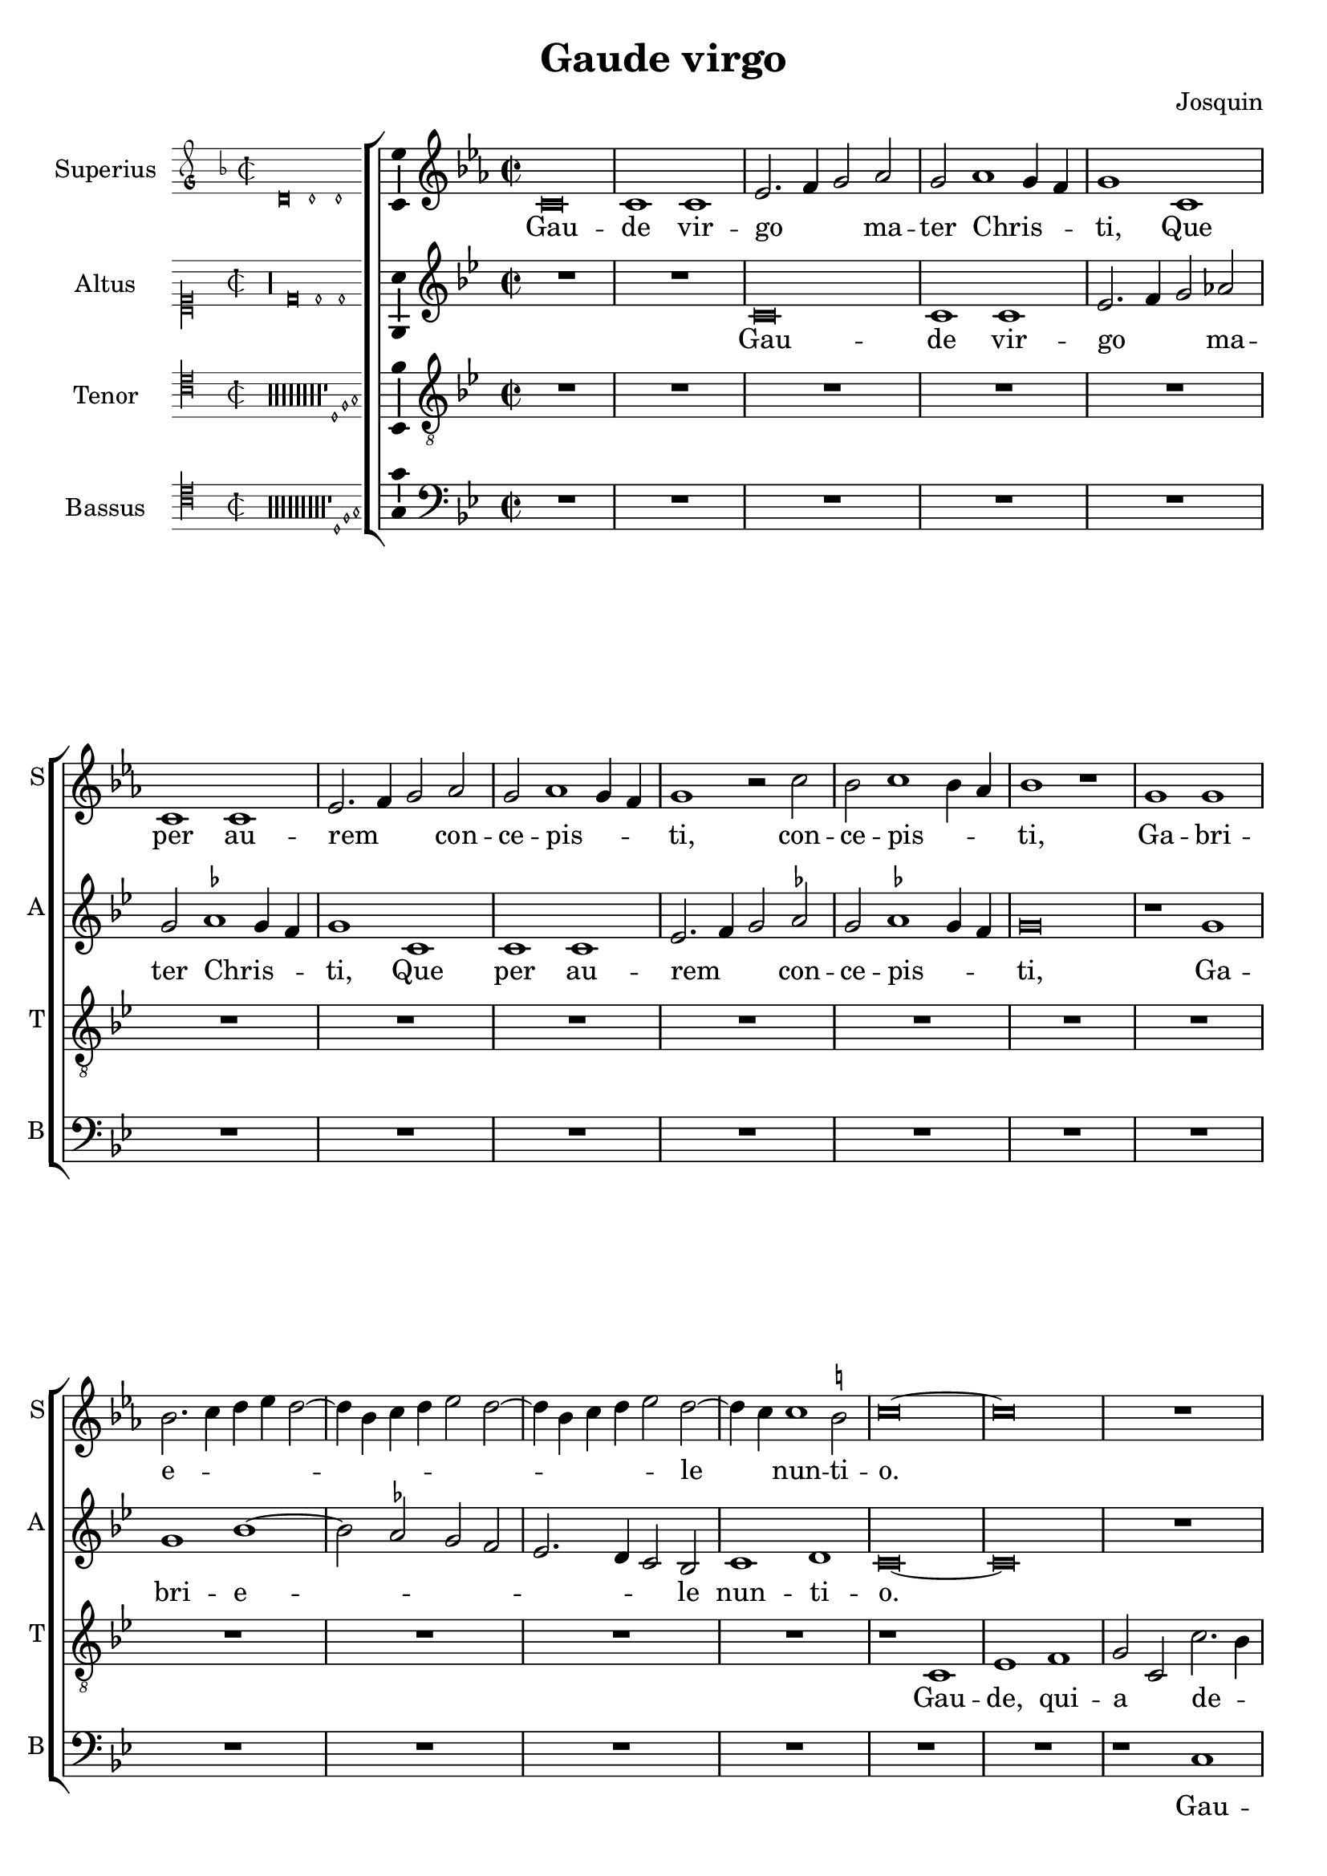\version "2.24.2"

\header {
  title = "Gaude virgo"
  composer = "Josquin"
}

ficta = { \set Staff.suggestAccidentals = ##t }
recta = { \set Staff.suggestAccidentals = ##f }

alla-breve = {
  \time 2/2
  \set Timing.measureLength = #(ly:make-moment 2/1)
}


perfectus =
#(define-music-function (parser location notes) (ly:music?)
   (_i "Een gedeelte in drie-eende maat, die evenlang duurt als twee-eende maat")
   #{
     \scaleDurations 2/3 {
       \time 3/1
       \once \override Staff.TimeSignature.style = #'single-digit
       \set Timing.measureLength = #(ly:make-moment 2/1)
       #notes
     }
     \alla-breve
   #}
   )

superius =
\relative d' {
  \alla-breve
  \tempo 1=80

  % Gaude virgo mater Christi

  \ficta
  c\breve c1 c es2. f4 g2 as2 g as1 g4 f g1
  c, c c es2. f4 g2 as g as1 g4 f g1 r2 c bes c1 bes4 as bes1 r1
  g g bes2. c4 d es d2. bes4 c d es2 d2. bes4 c d es2 d2. c4 c1 b2 c \longa
  R\breve*13

  % Gaude quia tui nati

  r1 c es es d bes c c bes g as as g es f f es2
  bes' c es1 d4 c d1 es2 c es d1 c1 bes4 a bes2 g bes a1 g2 bes2. a4 f2 g1 fis2 g\breve
  r2 g1 f4 es f2 es c g' as g1 f4 es f2 es c c' d4 c es2. d4 c1 b2 c1
  R\breve*3

  % Gaude Christo ascendente

  r2 g1 a1 bes1 c1 d1 es2. d4 es c d2 g, a bes c d1 bes2 a1 g r
  r d' es c d bes c c r d es c d bes2. a4 bes2 c1 b2 c1 r

  \perfectus {
    g\breve a1 f g\breve a1 bes c\breve d1 r g,\breve a1 f g\breve a1 bes c\breve d1 r
    d\breve es1 c d1. c2 c\breve b1
  }

  c1. bes2 g1

  % Ubi fructus ventris

  bes a c g bes  a2. bes4 c1 d r bes a c g bes a2. bes4  c1 d

  % In perenni gaudi

  \perfectus {
    d\breve es1 c d1. c2  c\breve b1
  }
  c\breve

  % Alleluja

  r2 c, es2. f4 g2 as g1 r1 r2 c, es2. f4 g as g1 f2 g es' es es1 d4 c b\longa\fermata c\longa
  \bar "|."
}
altus =
\relative d' {
  \alla-breve
  R\breve*2
  c\breve c1 c es2. f4 g2 \recta as2 g \ficta as1 g4 f g1
  c, c c es2. f4 g2 as g as1 g4 f  g \breve
  r1 g g bes1. as2 g f  es2. d4 c2 bes c1 d c\longa
  R\breve*14
  %33
  r1 g' bes bes as f g g f\breve
  r1 g  as as g es  f f
  \perfectus {
    es1 c2 bes d es f1 d2 c es f g1 d f es bes c
  }
  d\breve
  bes1. a4 g
  a2 g r
  g' as g1 f4 es f2 es c g'  as g1 f4 es f2 es c2. es4 d1 c
  R\breve*3
  %57
  r1 c d es f g a b c2 g a bes2. a4 g1 fis2 \[ g1 c, \] a' bes g a f g g r
  a bes g a f g g\breve
  \perfectus {
    es\breve. r1
    c\breve  d1 bes c\breve d1 es f1. es2 g1
    r1 c,\breve d1 bes c\breve d1 es f1. es2 g1
    r g\breve a1 f g g g\breve
  }
  es1
  r es d f c es d2. es4 f1 g
  r es d f c es d2. es4 f1 g\breve
  \perfectus {
    r1 g\breve a1 f g g g\breve
  }
  es1 r2 c es2. f4 g2 as g c, es2. f4  g as g1 f2 g\breve
  r2 c, es2. f4 g as g1 f2 g\longa\fermata g\longa
  \bar "|."
}
tenor =
\relative d {
  \alla-breve
  R\breve*16  %17
  r1 c es1 f g2 c, c'2. bes4 g2 bes \ficta as1 g1  %21
  r2 c, es1 f g2 c, c'2. bes4 g2 bes as1 g2 es f c4 d es f g1 f2 g1  %27
  bes c d   g,4 a bes c d c es2  g,4 a bes c d c es2. d4 c1 b2 c\longa  %34
  bes1. as4 g f\breve
  r2 bes c es1 d4 c d2 c1 bes4 as g2 c f,\breve c'2 %40
  g as c1 bes4 a bes2 f g1 g f  %43
  r2 c' d1 d c r2 g a1 a \[ g\breve c \]
  R\breve*4  %53
  r2 g1 a bes c1 d es2. d4 es c d1 c r
  R\breve*4  %62
  r1 r2 d1 es c d bes c1 a bes2. g4 \[ g1 es' \] c d bes c a bes2. g4 es'2. d4 es c d1
  c\breve
  R\breve*8  %81
  \perfectus {
    bes\breve c1 a bes\breve c1 d\breve
  }
  c1 r c bes2 d1 a c g2. a4 bes2 c d es1 d2 bes c2. bes4 g2 d'1 a c g2. a4 bes2 c d es1 d %94
  \perfectus {
    bes\breve c1 a bes\breve c1 d\breve
  }
  c\breve. %97
  r2 c es2. f4 g2 c, r es1 d4 c bes2 c g es'1 d4 c bes2 c g2. a4 bes2 c d es1 d4 c d\breve\fermata c\longa
  \bar "|."
}
bassus =
\relative d {
  \alla-breve
  R\breve*18
  r1 c es f g2 c, c'2. bes4 g2 bes \ficta as1 g r2 c,2 es1 f g2 c, c'2. bes4 g2 bes as1 g %25
  r2 es1 f1 g2. f4 g as f2 g2. f4 g as f2 g es f d1 c\longa %31
  r1 g' as as g es f f es\breve
  R
  r1 c d d  c g' as as g r2 d es1 es d\breve %46
  r2 g1 f4 es f2 es c1 %48
  R\breve*4
  r1 c d es f g a b c\breve %57
  R\breve*5
  g1 as f g es f \[ d g \] \[ c, c' \] f, g es f d es2. f4  g2 c, g'1 %71
  c,\longa
  R\breve*7
  \perfectus {
    g'\breve es1 f d \[ es c \] g'\breve %83
  }
  c,\breve
  r1 g' d2 f1 c c2 g'1 f2. es4 \[ c1 g' \]
  r2 c, g'2. f4 d2 f1 c c2 g'1 f2. es4 \[ c1 g' \]
  \perfectus {
    g\breve es1 f d \[ es c \] g'\breve
  }
  c,\longa
  r1 r2 c es2. f4 g2 as g c, es2. f4 g2 as g c, es2. f4 g2 as g\longa\fermata c,\longa
  \bar "|."
}

\score {
  \new ChoirStaff
  <<
    \new Staff \with {
      instrumentName = "Superius"
      shortInstrumentName = "S"
      midiInstrument = "choir aahs"
    }
    {
      \new Voice = superius {
        \incipit { \key d \minor \time 2/2 \relative d' {d\breve d1 d} }
        \clef treble
        \key c \minor
        \superius
      }
      \addlyrics {
        Gau -- de vir -- go _ _  ma -- ter Chris -- _ _ ti,
        Que per au -- rem _ _ con -- ce -- pis -- _ _ ti, con -- ce -- pis -- _ _ ti,
        Ga -- bri -- e -- _ _ _ _ _ _ _ _ _ _ _ _ _ le _ nun -- ti -- o.
        Gau -- de, qui -- a tu -- i na -- ti,
        Quem do -- le -- bas mor -- tem pa -- ti, mor -- tem pa -- _ _ _ ti,
        mor -- tem pa -- _ _ _ ti, mor -- tem pa -- _ _ _ _ _ _ ti,
        Ful -- _ _ _ _ get re -- sur -- rec -- _ _ _ ti -- o, re -- sur -- _ rec -- _ _ ti -- o.
        Et in ce -- lum te vi -- _ _ _ den -- _ te, te vi -- den -- _ _ te,
        Mo -- tu fer -- tur pro -- pri -- o,
        mo -- tu fer -- tur pro -- _ _ _ pri -- o.
        Gau -- de, que post ip -- sim scan -- dis,
        Et est ho -- nor ti -- bi gran -- dis
        In ce -- li pa -- _ la -- ti -- o. _ _
        U -- bi fruc -- tus ven -- tris _ tu -- i
        No -- bis de -- tur per te _ fru -- i
        In per -- en -- ni _ gau -- di -- o.
        Al -- le -- _ _ lu -- ja, al -- le -- _ _ _ _ lu -- ja,
        al -- le -- lu -- _ _ _ ja.
      }
    }
    \new Staff \with {
      instrumentName = "Altus"
      shortInstrumentName = "A"
      midiInstrument = "choir aahs"
    }
    {
      \new Voice = altus {
        \incipit { \clef "mensural-c1" \key d \dorian \time 2/2 \relative d' {r\longa d\breve d1 d} }
        \clef treble
        \key c \dorian
        \altus
      }
      \addlyrics {
        Gau -- de vir -- go _ _  ma -- ter Chris -- _ _ ti,
        Que per au -- rem _ _ con -- ce -- pis -- _ _ ti,
        Ga -- bri -- e -- _ _ _ _ _ _ le nun -- ti -- o.
        Gau -- de, qui -- a tu -- i na -- ti,
        Quem do -- le -- bas mor -- tem pa -- _ _ _ _ _ _ _ _ _ _ _ _ _ _ _ _ ti,
        Ful -- _ _ _ get re -- sur -- rec -- _ _ _ ti -- o, re -- sur -- rec -- _ _ _ _ _ _ ti -- o.
        Et in ce -- lum te vi -- den -- te, te vi -- den -- _ _ _ te, _
        Mo -- tu fer -- tur pro -- pri -- o, mo -- tu fer -- tur pro -- pri -- o-. _
        Gau -- de, que post ip -- sum scan -- _ dis,
        Et est ho -- nor ti -- bi gran -- _ dis  In ce -- li pa -- la -- ti -- o.
        U -- bi fruc -- tus ven -- tris _ tu -- i
        No -- bis de -- tur per te _ fru -- i
        In per -- en -- ni gau -- di -- o.
        Al -- le -- _ _ lu -- ja, al -- le -- _ _ _ _ _ ja, al -- le -- _ _ _ _ lu -- _ ja.
      }
    }
    \new Staff \with {
      instrumentName = "Tenor"
      shortInstrumentName = "T"
      midiInstrument = "choir aahs"
    }
    {
      \new Voice = tenor {
        \incipit {
          \clef "mensural-c4" \key d \dorian \time 2/2 \relative d {
            r\longa*8
            r\longa*8
            r\longa*8
            r\longa*8
            r\longa*8
            r\longa*8
            r\longa*8
            r\longa*8
            r1 d1 f g
          }
        }
        \clef "treble_8"
        \key c \dorian
        \tenor
      }
      \addlyrics {
        Gau -- de, qui -- a _ de -- _ _ o ple -- na,
        Pe -- pe -- ris -- ti _ si -- _ _ ne pe -- na, pe -- _ _ _ _ _ _ _ na,
        Cum pu -- do -- _ _ _ _ _ _ ris li -- _ _ _ _ _ _ _ _ li -- o.
        Gau -- _ _ de, qui -- a tu -- _ _ _ _ _ _ _ i na -- ti,
        Quem do -- le -- _ _ bas mor -- tem pa -- ti,
        mor -- tem pa -- ti, mor -- tem pa -- ti-. _
        Gau -- de, Chris -- to a -- scen -- _ _ _ den -- te.
        Mo -- tu fer -- tur pro -- pri -- o, _ _ _ _
        mo -- tu fer -- tur pro-_ _ _ _ _ _ _ pri -- o.
        In ce -- li pa -- la -- ti -- o. U -- bi fruc -- tus ven -- tris _ _ tu -- _ _ i
        No -- _ _ bis de -- tur per te _ _ fru -- _ _ i
        In per -- en -- ni gau -- di -- o.
        Al le -- _ lu -- ja, al -- _ _ le -- lu -- ja, al -- _ _ le -- lu -- ja, _ _ al -- le -- lu -- _ _ _ ja.
      }
    }
    \new Staff \with {
      instrumentName = "Bassus"
      shortInstrumentName = "B"
      midiInstrument = "choir aahs"
    }
    {
      \new Voice = bassus {
        \incipit {
          \clef "mensural-c4" \key d \dorian \time 2/2 \relative d {
            r\longa
            r\longa
            r\longa
            r\longa
            r\longa
            r\longa
            r\longa
            r\longa
            r\longa
            r1 d1 f g
          }
        }
        \clef bass
        \key c \dorian
        \bassus
      }
      \addlyrics {
        Gau -- de, qui -- a _ de -- _ _ o ple -- na,
        Pe -- pe -- ris -- ti _ si -- _ _ ne pe -- na,
        Cum pu -- do -- _ _ _ ris li -- _ _ _ _ _ _ _ li -- o.
        Gau -- de, qui -- a tu -- i na -- ti,
        Quem do -- le -- bas mor -- tem pa -- ti, mor -- tem pa -- ti,
        Ful -- _ _ _ _ get.
        Gau -- de, Chris -- to a -- scen -- den -- te,
        Mo -- tu fer -- tur pro -- pri -- o, _ _ _ mo -- tu fer -- tur pro -- _ _ _ _ pri -- o.
        In ce -- li pa -- la --  _ ti -- o. U -- bi fruc -- tus ven -- tris tu -- _ i _
        No -- bis _ _ de -- tur per te fru -- _ i _
        In per -- en -- ni gau -- _ di -- o.
        Al -- le -- _ _ lu -- ja, al -- le -- _ _ lu -- ja, al -- le -- _ _ lu -- _ ja.
      }
    }
  >>

  \layout {
    \enablePolymeter
    indent = 5\cm
    incipit-width = 3\cm
    \override Staff.NoteHead.style = #'baroque
    \context {
      \Staff
      \consists Ambitus_engraver
      \override Staff.TimeSignature.style = #'single-digit
    }
    \context {
      \Score
      tempoHideNote = ##t
    }
    \context {
      \Voice
      \remove Note_heads_engraver
      \consists Completion_heads_engraver
    }
  }
  \midi {
    \enablePolymeter
  }%
}